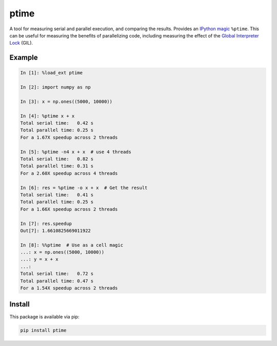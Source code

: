 ptime
=====

A tool for measuring serial and parallel execution, and comparing the results.
Provides an `IPython magic
<http://ipython.readthedocs.io/en/stable/interactive/magics.html>`_ ``%ptime``.
This can be useful for measuring the benefits of parallelizing code, including
measuring the effect of the `Global Interpreter Lock
<https://wiki.python.org/moin/GlobalInterpreterLock>`_ (GIL).

Example
-------

.. code::

    In [1]: %load_ext ptime

    In [2]: import numpy as np

    In [3]: x = np.ones((5000, 10000))

    In [4]: %ptime x + x
    Total serial time:   0.42 s
    Total parallel time: 0.25 s
    For a 1.67X speedup across 2 threads

    In [5]: %ptime -n4 x + x  # use 4 threads
    Total serial time:   0.82 s
    Total parallel time: 0.31 s
    For a 2.60X speedup across 4 threads

    In [6]: res = %ptime -o x + x  # Get the result
    Total serial time:   0.41 s
    Total parallel time: 0.25 s
    For a 1.66X speedup across 2 threads

    In [7]: res.speedup
    Out[7]: 1.6610825669011922

    In [8]: %%ptime  # Use as a cell magic
    ...: x = np.ones((5000, 10000))
    ...: y = x + x
    ...:
    Total serial time:   0.72 s
    Total parallel time: 0.47 s
    For a 1.54X speedup across 2 threads

Install
-------

This package is available via pip:

.. code::

    pip install ptime
